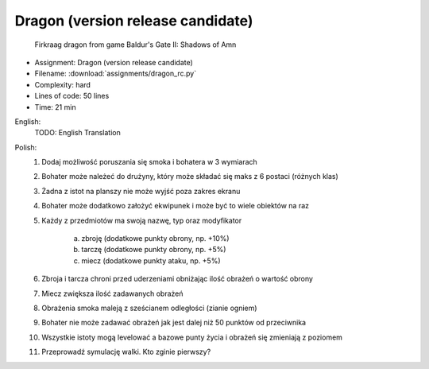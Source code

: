 .. _Dragon RC:

**********************************
Dragon (version release candidate)
**********************************

.. figure:: img/dragon.gif

    Firkraag dragon from game Baldur's Gate II: Shadows of Amn

* Assignment: Dragon (version release candidate)
* Filename: :download:`assignments/dragon_rc.py`
* Complexity: hard
* Lines of code: 50 lines
* Time: 21 min

English:
    TODO: English Translation

Polish:
    1. Dodaj możliwość poruszania się smoka i bohatera w 3 wymiarach
    2. Bohater może należeć do drużyny, który może składać się maks z 6 postaci (różnych klas)
    3. Żadna z istot na planszy nie może wyjść poza zakres ekranu
    4. Bohater może dodatkowo założyć ekwipunek i może być to wiele obiektów na raz
    5. Każdy z przedmiotów ma swoją nazwę, typ oraz modyfikator

        a. zbroję (dodatkowe punkty obrony, np. +10%)
        b. tarczę (dodatkowe punkty obrony, np. +5%)
        c. miecz (dodatkowe punkty ataku, np. +5%)

    6. Zbroja i tarcza chroni przed uderzeniami obniżając ilość obrażeń o wartość obrony
    7. Miecz zwiększa ilość zadawanych obrażeń
    8. Obrażenia smoka maleją z sześcianem odległości (zianie ogniem)
    9. Bohater nie może zadawać obrażeń jak jest dalej niż 50 punktów od przeciwnika
    10. Wszystkie istoty mogą levelować a bazowe punty życia i obrażeń się zmieniają z poziomem
    11. Przeprowadź symulację walki. Kto zginie pierwszy?

